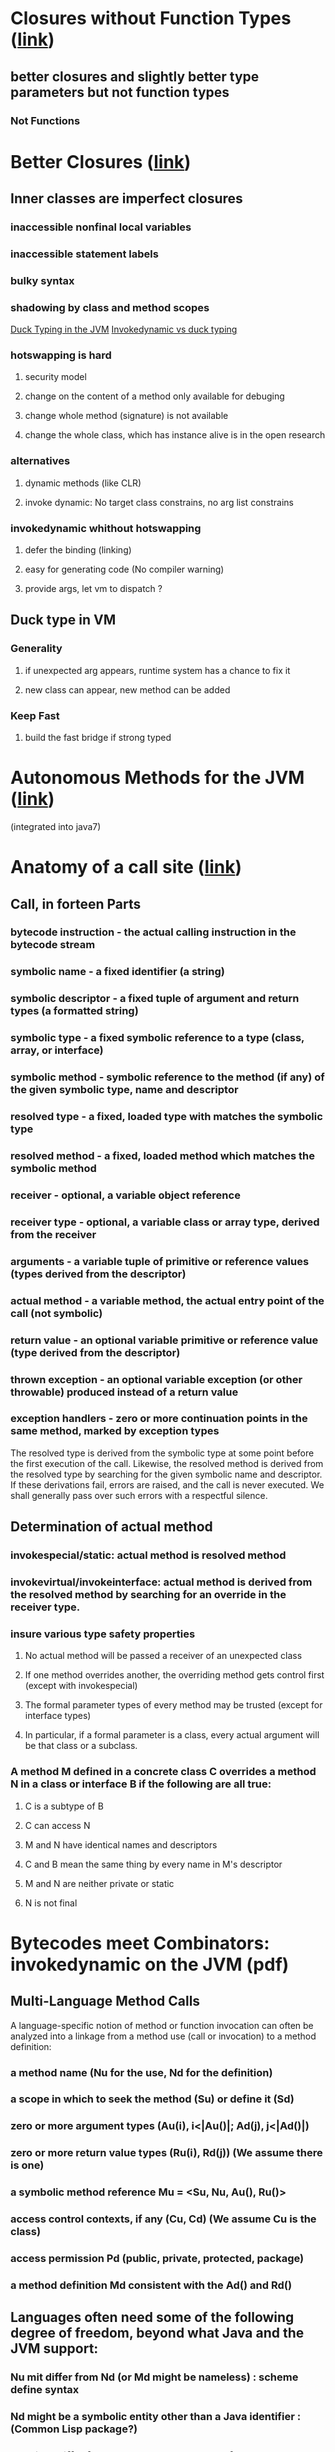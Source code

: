 * Closures without Function Types ([[http://blogs.sun.com/jrose/entry/closures_without_function_types][link]])
** better closures and slightly better type parameters but not function types
*** Not Functions

* Better Closures ([[http://blogs.sun.com/jrose/entry/better_closures][link]])
** Inner classes are imperfect closures
*** inaccessible nonfinal local variables
*** inaccessible statement labels
*** bulky syntax
*** shadowing by class and method scopes

[[http://blogs.sun.com/jrose/entry/duck_typing_in_the_jvm][Duck Typing in the JVM]]
[[http://headius.blogspot.com/2007/01/invokedynamic-actually-useful.html][Invokedynamic vs duck typing]]
*** hotswapping is hard
**** security model
**** change on the content of a method only available for debuging
**** change whole method (signature) is not available
**** change the whole class, which has instance alive is in the open research
*** alternatives
**** dynamic methods (like CLR)
**** invoke dynamic: No target class constrains, no arg list constrains
*** invokedynamic whithout hotswapping
**** defer the binding (linking)
**** easy for generating code (No compiler warning)
**** provide args, let vm to dispatch ?
** Duck type in VM
*** Generality
**** if unexpected arg appears, runtime system has a chance to fix it
**** new class can appear, new method can be added
*** Keep Fast
**** build the fast bridge if strong typed

* Autonomous Methods for the JVM ([[http://blogs.sun.com/jrose/entry/autonomous_methods_for_the_jvm][link]])
(integrated into java7)


* Anatomy of a call site ([[http://blogs.sun.com/jrose/entry/anatomy_of_a_call_site][link]])
** Call, in forteen Parts
*** bytecode instruction - the actual calling instruction in the bytecode stream
*** symbolic name - a fixed identifier (a string)
*** symbolic descriptor - a fixed tuple of argument and return types (a formatted string)
*** symbolic type - a fixed symbolic reference to a type (class, array, or interface)
*** symbolic method - symbolic reference to the method (if any) of the given symbolic type, name and descriptor
*** resolved type - a fixed, loaded type with matches the symbolic type
*** resolved method - a fixed, loaded method which matches the symbolic method
*** receiver - optional, a variable object reference
*** receiver type - optional, a variable class or array type, derived from the receiver
*** arguments - a variable tuple of primitive or reference values (types derived from the descriptor)
*** actual method - a variable method, the actual entry point of the call (not symbolic)
*** return value - an optional variable primitive or reference value (type derived from the descriptor)
*** thrown exception - an optional variable exception (or other throwable) produced instead of a return value
*** exception handlers - zero or more continuation points in the same method, marked by exception types
The resolved type is derived from the symbolic type at some point before the first execution of the call. Likewise, the resolved method is derived from the resolved type by searching for the given symbolic name and descriptor. 
If these derivations fail, errors are raised, and the call is never executed. We shall generally pass over such errors with a respectful silence.
** Determination of actual method
*** invokespecial/static: actual method is resolved method
*** invokevirtual/invokeinterface: actual method is derived from the resolved method by searching for an override in the receiver type.
*** insure various type safety properties
**** No actual method will be passed a receiver of an unexpected class
**** If one method overrides another, the overriding method gets control first (except with invokespecial)
**** The formal parameter types of every method may be trusted (except for interface types)
**** In particular, if a formal parameter is a class, every actual argument will be that class or a subclass.
*** A method M defined in a concrete class C overrides a method N in a class or interface B if the following are all true:
**** C is a subtype of B
**** C can access N
**** M and N have identical names and descriptors
**** C and B mean the same thing by every name in M's descriptor
**** M and N are neither private or static
**** N is not final

* Bytecodes meet Combinators: invokedynamic on the JVM (pdf)
** Multi-Language Method Calls
    A language-specific notion of method or function invocation can often be analyzed into a linkage from a method use (call or invocation) to a method definition:
*** a method name (Nu for the use, Nd for the definition)
*** a scope in which to seek the method (Su) or define it (Sd)
*** zero or more argument types (Au(i), i<|Au(*)|; Ad(j), j<|Ad(*)|)
*** zero or more return value types (Ru(i), Rd(j)) (We assume there is one)
*** a symbolic method reference Mu = <Su, Nu, Au(*), Ru(*)>
*** access control contexts, if any (Cu, Cd)  (We assume Cu is *the* class)
*** access permission Pd (public, private, protected, package)
*** a method definition Md consistent with the Ad(*) and Rd(*)
** Languages often need some of the following degree of freedom, beyond what Java and the JVM support:
*** Nu mit differ from Nd (or Md might be nameless) : scheme define syntax
*** Nd might be a symbolic entity other than a Java identifier : (Common Lisp package?)
*** Su might differ from, and not be a subtype of, Sd
*** Su and/or Sd might be something other than a class or interface
*** two types Au(i), Ad(i) or Ru(i), Rd(i) might differ pairwise.
*** types may differ in number: |Au(*)| <> |Ad(*)| or |Ru(*)| <> |Rd(*)|
*** the class Cu might not have access permission to Pd in Cd
** More option needed when link the method
*** the linked-to entity Md might be an object instead of a method
*** the initial linkage to Md may require specialized logic
*** the call site may require occasional relinking to some Md' <> Md
*** the call site may need to be reset to an unlinked state
*** the call site may need to perform language-specific dispatch
*** the call site may need to emulate a bytecode instruction
** Reified Methods have Overrides
*** extra bytecode and java data structures
*** polluted profiles
*** failed inlining
** Invokedynamic
** MethodHandler
** Inline cache
* [[http://blogs.sun.com/jrose/entry/tail_calls_in_the_vm][Tail Calls in VM]]
** soft vs hard
*** soft: elective optimization 
*** hard: requires
** VM verifier check:
*** return signature is identical from callee and caller
*** invoke instr is immediately followed by a return
*** No exception handlers apply to the invoke instruction
*** The caller is not synchronized
*** The caller method is holding no object locks.
*** The callee method is accessible and linkable from the caller method.
* [[http://blogs.sun.com/jrose/entry/tuples_in_the_vm][Tulples in the VM]]

* A & A:
** symbolic vs resolved vs actual
